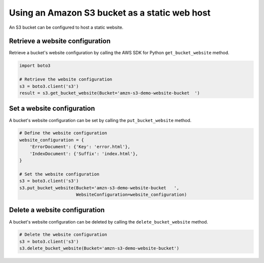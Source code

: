 .. Copyright 2010-2019 Amazon.com, Inc. or its affiliates. All Rights Reserved.

   This work is licensed under a Creative Commons Attribution-NonCommercial-ShareAlike 4.0
   International License (the "License"). You may not use this file except in compliance with the
   License. A copy of the License is located at http://creativecommons.org/licenses/by-nc-sa/4.0/.

   This file is distributed on an "AS IS" BASIS, WITHOUT WARRANTIES OR CONDITIONS OF ANY KIND,
   either express or implied. See the License for the specific language governing permissions and
   limitations under the License.


##############################################
Using an Amazon S3 bucket as a static web host
##############################################

An S3 bucket can be configured to host a static website.


Retrieve a website configuration
================================

Retrieve a bucket's website configuration by calling the AWS SDK for Python 
``get_bucket_website`` method.

.. code-block:: python

    import boto3

    # Retrieve the website configuration
    s3 = boto3.client('s3')
    result = s3.get_bucket_website(Bucket='amzn-s3-demo-website-bucket	')
 

Set a website configuration
===========================

A bucket's website configuration can be set by calling the 
``put_bucket_website`` method.


.. code-block:: python

    # Define the website configuration
    website_configuration = {
        'ErrorDocument': {'Key': 'error.html'},
        'IndexDocument': {'Suffix': 'index.html'},
    }

    # Set the website configuration
    s3 = boto3.client('s3')
    s3.put_bucket_website(Bucket='amzn-s3-demo-website-bucket	',
                          WebsiteConfiguration=website_configuration)


Delete a website configuration
==============================

A bucket's website configuration can be deleted by calling the 
``delete_bucket_website`` method.

.. code-block:: python

    # Delete the website configuration
    s3 = boto3.client('s3')
    s3.delete_bucket_website(Bucket='amzn-s3-demo-website-bucket')
